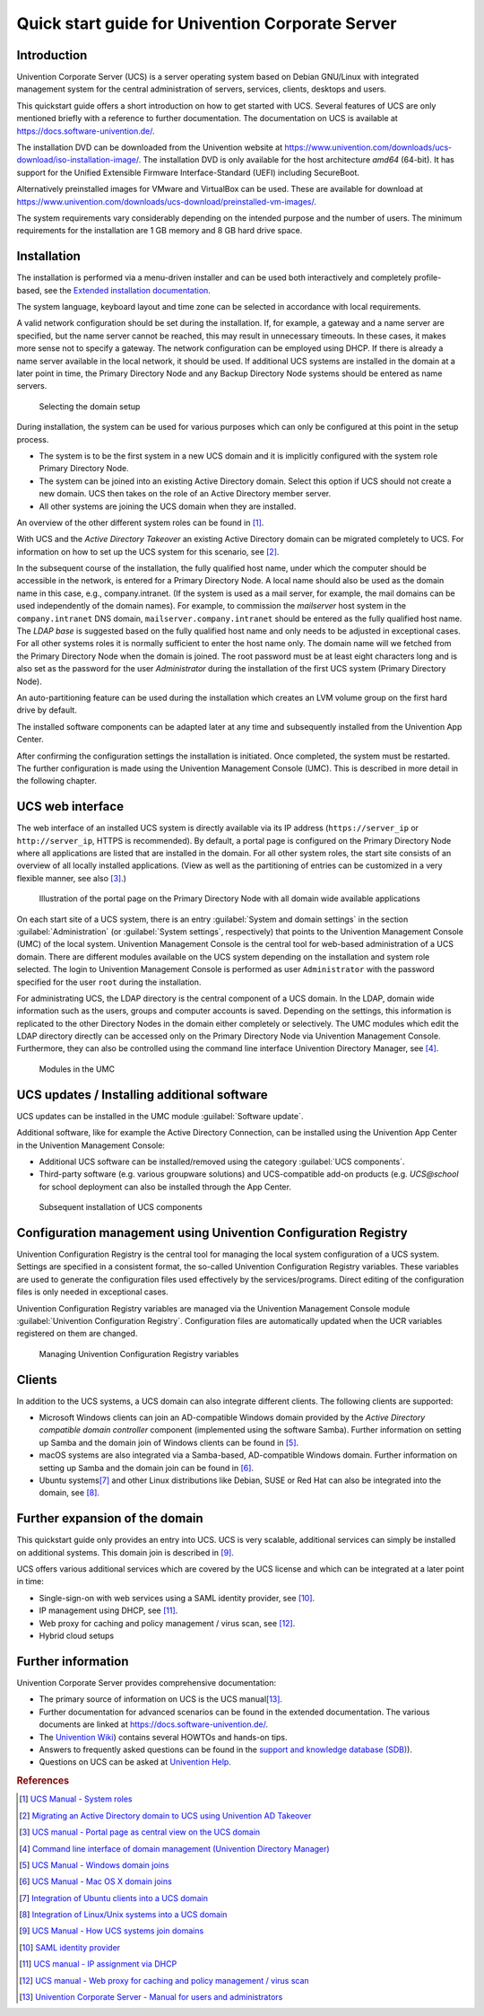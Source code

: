 #################################################
Quick start guide for Univention Corporate Server
#################################################

.. _quickstart:intro:

************
Introduction
************

Univention Corporate Server (UCS) is a server operating system based on
Debian GNU/Linux with integrated management system for the central
administration of servers, services, clients, desktops and users.

This quickstart guide offers a short introduction on how to get started
with UCS. Several features of UCS are only mentioned briefly with a
reference to further documentation. The documentation on UCS is
available at https://docs.software-univention.de/.

The installation DVD can be downloaded from the Univention website at
https://www.univention.com/downloads/ucs-download/iso-installation-image/.
The installation DVD is only available for the host architecture *amd64*
(64-bit). It has support for the Unified Extensible Firmware
Interface-Standard (UEFI) including SecureBoot.

Alternatively preinstalled images for VMware and VirtualBox can be used.
These are available for download at
https://www.univention.com/downloads/ucs-download/preinstalled-vm-images/.

The system requirements vary considerably depending on the intended
purpose and the number of users. The minimum requirements for the
installation are 1 GB memory and 8 GB hard drive space.

.. _quickstart:installation:

************
Installation
************

The installation is performed via a menu-driven installer and can be
used both interactively and completely profile-based, see the
`Extended installation documentation <ext-doc-inst_>`_.

The system language, keyboard layout and time zone can be selected in
accordance with local requirements.

A valid network configuration should be set during the installation. If,
for example, a gateway and a name server are specified, but the name
server cannot be reached, this may result in unnecessary timeouts. In
these cases, it makes more sense not to specify a gateway. The network
configuration can be employed using DHCP. If there is already a name
server available in the local network, it should be used. If additional
UCS systems are installed in the domain at a later point in time, the
|UCSPRIMARYDN| and any |UCSBACKUPDN| systems should be entered as name
servers.


.. _quick-systemrole:

.. figure:: images/systemrole.png
   
   Selecting the domain setup

During installation, the system can be used for various purposes which
can only be configured at this point in the setup process.

- The system is to be the first system in a new UCS domain and it is implicitly
  configured with the system role |UCSPRIMARYDN|.

- The system can be joined into an existing Active Directory domain.  Select
  this option if UCS should not create a new domain. UCS then takes on the role
  of an Active Directory member server.

- All other systems are joining the UCS domain when they are installed.

An overview of the other different system roles can be found in [#ucs-systemrole]_.

With UCS and the *Active Directory Takeover* an
existing Active Directory domain can be migrated completely to UCS. For
information on how to set up the UCS system for this scenario, see
[#ad-takeover]_.

In the subsequent course of the installation, the fully qualified host
name, under which the computer should be accessible in the network, is
entered for a |UCSPRIMARYDN|. A local name should also be used as the
domain name in this case, e.g., company.intranet. (If the system is used
as a mail server, for example, the mail domains can be used
independently of the domain names). For example, to commission the
*mailserver* host system in the ``company.intranet`` DNS domain,
``mailserver.company.intranet`` should be entered as the fully qualified
host name. The *LDAP base* is suggested based on the
fully qualified host name and only needs to be adjusted in exceptional
cases. For all other systems roles it is normally sufficient to enter
the host name only. The domain name will we fetched from the
|UCSPRIMARYDN| when the domain is joined. The root password must be at
least eight characters long and is also set as the password for the user
*Administrator* during the installation of the
first UCS system (|UCSPRIMARYDN|).

An auto-partitioning feature can be used during the installation which
creates an LVM volume group on the first hard drive by default.

The installed software components can be adapted later at any time and
subsequently installed from the Univention App Center.

After confirming the configuration settings the installation is
initiated. Once completed, the system must be restarted. The further
configuration is made using the |UCSUMC| (UMC). This is described in more
detail in the following chapter.

.. _quickstart:administration:

*****************
UCS web interface
*****************

The web interface of an installed UCS system is directly available via its IP
address (``https://server_ip`` or ``http://server_ip``, HTTPS is
recommended). By default, a portal page is configured on the
|UCSPRIMARYDN| where all applications are listed that are installed in the
domain. For all other system roles, the start site consists of an
overview of all locally installed applications. (View as well as the
partitioning of entries can be customized in a very flexible manner, see
also [#ucs-portal]_.)

.. _quick-ucs-portal:

.. figure:: images/ucs-portal.png

   Illustration of the portal page on the |UCSPRIMARYDN| with all domain wide
   available applications

On each start site of a UCS system, there is an entry :guilabel:`System and
domain settings` in the section :guilabel:`Administration` (or :guilabel:`System
settings`, respectively) that points to the |UCSUMC| (UMC) of the
local system. |UCSUMC| is the central tool for web-based administration of
a UCS domain. There are different modules available on the UCS system
depending on the installation and system role selected. The login to
|UCSUMC| is performed as user ``Administrator`` with the password specified
for the user ``root`` during the installation.

For administrating UCS, the LDAP directory is the central component of a
UCS domain. In the LDAP, domain wide information such as the users,
groups and computer accounts is saved. Depending on the settings, this
information is replicated to the other Directory Nodes in the domain
either completely or selectively. The UMC modules which edit the LDAP
directory directly can be accessed only on the |UCSPRIMARYDN| via |UCSUMC|.
Furthermore, they can also be controlled using the command line
interface |UCSUDM|, see [#ucs-udm]_.

.. _quick-umc-overview:

.. figure:: images/umc-modules.png

   Modules in the UMC

.. _quickstart:updatesinstall:

********************************************
UCS updates / Installing additional software
********************************************

UCS updates can be installed in the UMC module :guilabel:`Software
update`.

Additional software, like for example the Active Directory Connection,
can be installed using the Univention App Center in the Univention
Management Console:

- Additional UCS software can be installed/removed using the category
  :guilabel:`UCS components`.

- Third-party software (e.g. various groupware solutions) and UCS-compatible
  add-on products (e.g. `UCS@school` for school deployment can also be installed
  through the App Center.

.. _quick-appcenter:

.. figure:: images/appcenter.png

   Subsequent installation of UCS components

.. _quickstart:ucr:

****************************************************************
Configuration management using Univention Configuration Registry
****************************************************************

Univention Configuration Registry is the central tool for managing the
local system configuration of a UCS system. Settings are specified in a
consistent format, the so-called Univention Configuration Registry
variables. These variables are used to generate the configuration files
used effectively by the services/programs. Direct editing of the
configuration files is only needed in exceptional cases.

|UCSUCR| variables are managed via the |UCSUMC| module :guilabel:`Univention
Configuration Registry`. Configuration files are automatically
updated when the UCR variables registered on them are changed.

.. _quick-ucr:

.. figure:: images/ucr.png

   Managing |UCSUCR| variables

.. _quickstart:clients:

*******
Clients
*******

In addition to the UCS systems, a UCS domain can also integrate
different clients. The following clients are supported:

- Microsoft Windows clients can join an AD-compatible Windows domain provided by
  the *Active Directory compatible domain controller* component (implemented
  using the software Samba). Further information on setting up Samba and the
  domain join of Windows clients can be found in [#ucs-winjoin]_.

- macOS systems are also integrated via a Samba-based, AD-compatible Windows
  domain. Further information on setting up Samba and the domain join can be
  found in [#ucs-macjoin]_.

- Ubuntu systems\ [#ubuntu-join]_ and other Linux distributions like Debian, SUSE or Red Hat can
  also be integrated into the domain, see [#integrate-other-linux]_.

.. _quickstart:extend:

*******************************
Further expansion of the domain
*******************************

This quickstart guide only provides an entry into UCS. UCS is very
scalable, additional services can simply be installed on additional
systems. This domain join is described in [#ucs-join]_.

UCS offers various additional services which are covered by the UCS
license and which can be integrated at a later point in time:

- Single-sign-on with web services using a SAML identity provider, see
  [#domain-saml]_.

- IP management using DHCP, see [#ucs-dhcp]_.

- Web proxy for caching and policy management / virus scan, see [#ucs-proxy]_.

- Hybrid cloud setups

.. _quickstart:furtherinfo:

*******************
Further information
*******************

|UCSUCS| provides comprehensive documentation:

- The primary source of information on UCS is the UCS manual\ [#ucs-handbuch]_.

- Further documentation for advanced scenarios can be found in the extended
  documentation. The various documents are linked at
  https://docs.software-univention.de/.

- The `Univention Wiki <https://wiki.univention.de/>`_) contains several
  HOWTOs and hands-on tips.

- Answers to frequently asked questions can be found in the `support and
  knowledge database (SDB)
  <https://help.univention.com/c/knowledge-base/supported/>`_).

- Questions on UCS can be asked at `Univention Help
  <https://help.univention.com/>`_.

.. rubric:: References

.. [#ucs-systemrole] `UCS Manual - System roles <https://docs.software-univention.de/manual-5.0.html#systemrollen>`_
.. [#ad-takeover] `Migrating an Active Directory domain to UCS using Univention
   AD Takeover
   <https://docs.software-univention.de/manual-5.0.html#windows:adtakeover>`_
.. [#ucs-portal] `UCS manual - Portal page as central view on the UCS domain <https://docs.software-univention.de/manual-5.0.html#central:portal>`_
.. [#ucs-udm] `Command line interface of domain management (Univention Directory
   Manager) <https://docs.software-univention.de/manual-5.0.html#central:udm>`_ 
.. [#ucs-winjoin] `UCS Manual - Windows domain joins
   <https://docs.software-univention.de/manual-5.0.html#windows-domaenenbeitritt>`_
.. [#ucs-macjoin] `UCS Manual - Mac OS X domain joins <https://docs.software-univention.de/manual-5.0.html#joining-macos>`_
.. [#ubuntu-join] `Integration of Ubuntu clients into a UCS domain <https://docs.software-univention.de/domain-5.0.html#ext-dom-ubuntu>`_
.. [#integrate-other-linux] `Integration of Linux/Unix systems into a UCS domain <https://docs.software-univention.de/domain-5.0.html#ext-dom-unix>`_
.. [#ucs-join] `UCS Manual - How UCS systems join domains <https://docs.software-univention.de/manual-5.0.html#linux-domaenenbeitritt>`_
.. [#domain-saml] `SAML identity provider <https://docs.software-univention.de/manual-5.0.html#domain:saml>`_
.. [#ucs-dhcp] `UCS manual - IP assignment via DHCP <https://docs.software-univention.de/manual-5.0.html#module:dhcp:dhcp>`_
.. [#ucs-proxy] `UCS manual - Web proxy for caching and policy management /
   virus scan
   <https://docs.software-univention.de/manual-5.0.html#ip-config:Web_proxy_for_caching_and_policy_management__virus_scan>`_
.. [#ucs-handbuch] `Univention Corporate Server - Manual for users and administrators <https://docs.software-univention.de/manual-5.0.html>`_

.. Macro substitutions

.. |UCSPRIMARYDN| replace:: Primary Directory Node
.. |UCSBACKUPDN| replace:: Backup Directory Node
.. |UCSUMC| replace:: Univention Management Console
.. |UCSUDM| replace:: Univention Directory Manager
.. |UCSUCS| replace:: Univention Corporate Server
.. |UCSUCR| replace:: Univention Configuration Registry

.. Link references without translation

.. _ext-doc-inst: https://docs.software-univention.de/installation-5.0.html

